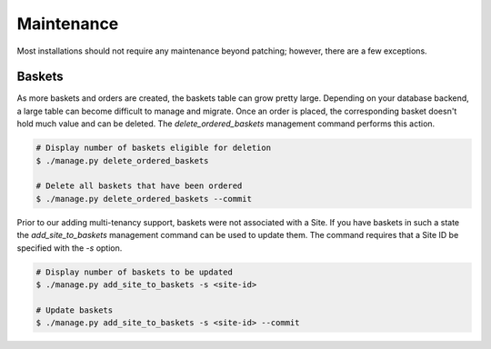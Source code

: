 Maintenance
===========
Most installations should not require any maintenance beyond patching; however, there are a few exceptions.

Baskets
~~~~~~~
As more baskets and orders are created, the baskets table can grow pretty large. Depending on your database backend, a
large table can become difficult to manage and migrate. Once an order is placed, the corresponding basket doesn't hold
much value and can be deleted. The `delete_ordered_baskets` management command performs this action.

.. code-block:: bash

    # Display number of baskets eligible for deletion
    $ ./manage.py delete_ordered_baskets

    # Delete all baskets that have been ordered
    $ ./manage.py delete_ordered_baskets --commit


Prior to our adding multi-tenancy support, baskets were not associated with a Site. If you have baskets in such a state
the `add_site_to_baskets` management command can be used to update them. The command requires that a Site ID be
specified with the `-s` option.

.. code-block:: bash

    # Display number of baskets to be updated
    $ ./manage.py add_site_to_baskets -s <site-id>

    # Update baskets
    $ ./manage.py add_site_to_baskets -s <site-id> --commit
